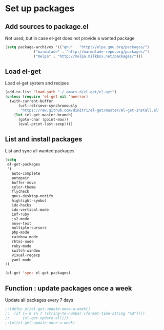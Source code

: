 # Packages config file

* Set up packages

** Add sources to package.el

Not used, but in case el-get does not provide a wanted package

#+begin_src emacs-lisp
(setq package-archives '(("gnu" . "http://elpa.gnu.org/packages/")
             ("marmalade" . "http://marmalade-repo.org/packages/")
             ("melpa" . "http://melpa.milkbox.net/packages/")))
#+end_src

** Load el-get

Load el-get system and recipes

#+begin_src emacs-lisp
(add-to-list 'load-path "~/.emacs.d/el-get/el-get")
(unless (require 'el-get nil 'noerror)
  (with-current-buffer
      (url-retrieve-synchronously
       "https://raw.github.com/dimitri/el-get/master/el-get-install.el")
    (let (el-get-master-branch)
      (goto-char (point-max))
      (eval-print-last-sexp))))
#+end_src

** List and install packages

List and sync all wanted packages

#+begin_src emacs-lisp
(setq
 el-get-packages
 '(
   auto-complete
   autopair
   buffer-move
   color-theme
   flycheck
   gnus-desktop-notify
   highlight-symbol
   ido-hacks
   ido-vertical-mode
   inf-ruby
   js2-mode
   move-text
   multiple-cursors
   php-mode
   rainbow-mode
   rhtml-mode
   ruby-mode
   switch-window
   visual-regexp
   yaml-mode
))

(el-get 'sync el-get-packages)
#+end_src

** Function : update packages once a week

Update all packages every 7 days

#+begin_src emacs-lisp
;;(defun pl/el-get-update-once-a-week()
;;  (if (= 0 (% 7 (string-to-number (format-time-string "%d"))))
;;      (el-get-update-all)))
;;(pl/el-get-update-once-a-week)
#+end_src
